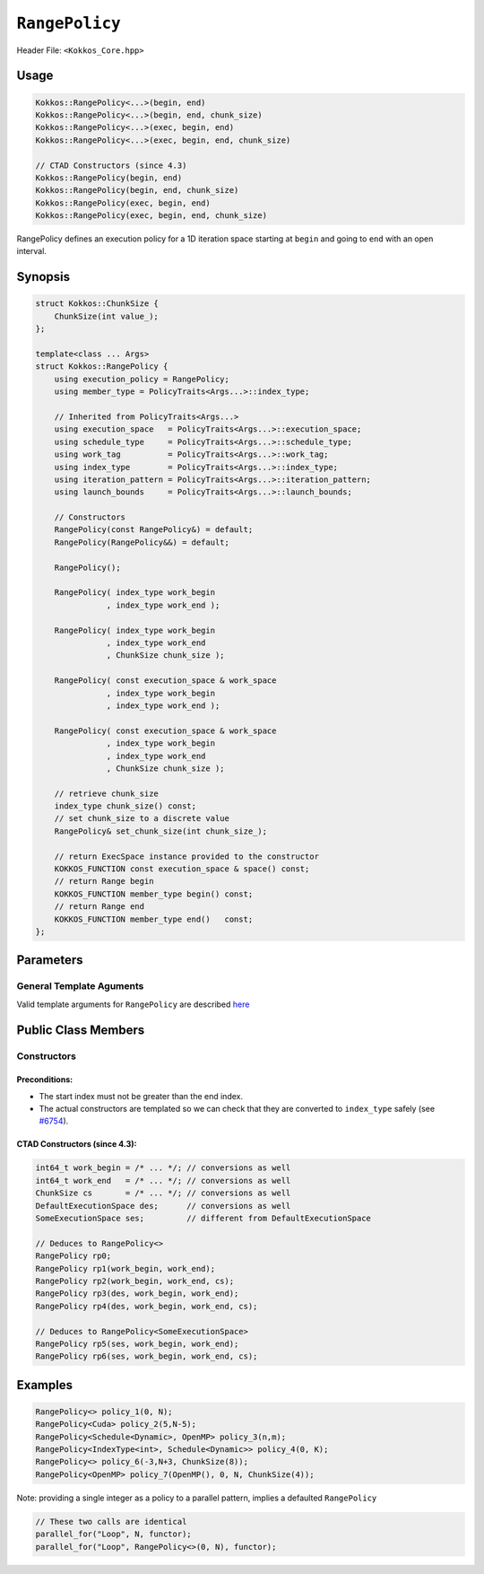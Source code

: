``RangePolicy``
===============

.. role::cppkokkos(code)
    :language: cppkokkos

Header File: ``<Kokkos_Core.hpp>``

Usage
-----

.. code-block:: cppkokkos

    Kokkos::RangePolicy<...>(begin, end)
    Kokkos::RangePolicy<...>(begin, end, chunk_size)
    Kokkos::RangePolicy<...>(exec, begin, end)
    Kokkos::RangePolicy<...>(exec, begin, end, chunk_size)

    // CTAD Constructors (since 4.3)
    Kokkos::RangePolicy(begin, end)
    Kokkos::RangePolicy(begin, end, chunk_size)
    Kokkos::RangePolicy(exec, begin, end)
    Kokkos::RangePolicy(exec, begin, end, chunk_size)

RangePolicy defines an execution policy for a 1D iteration space starting at ``begin`` and going to ``end`` with an open interval.

Synopsis
--------

.. code-block:: cpp

    struct Kokkos::ChunkSize {
        ChunkSize(int value_);
    };

    template<class ... Args>
    struct Kokkos::RangePolicy {
        using execution_policy = RangePolicy;
        using member_type = PolicyTraits<Args...>::index_type;

        // Inherited from PolicyTraits<Args...>
        using execution_space   = PolicyTraits<Args...>::execution_space;
        using schedule_type     = PolicyTraits<Args...>::schedule_type;
        using work_tag          = PolicyTraits<Args...>::work_tag;
        using index_type        = PolicyTraits<Args...>::index_type;
        using iteration_pattern = PolicyTraits<Args...>::iteration_pattern;
        using launch_bounds     = PolicyTraits<Args...>::launch_bounds;

        // Constructors
        RangePolicy(const RangePolicy&) = default;
        RangePolicy(RangePolicy&&) = default;

        RangePolicy();

        RangePolicy( index_type work_begin
                   , index_type work_end );

        RangePolicy( index_type work_begin
                   , index_type work_end
                   , ChunkSize chunk_size );

        RangePolicy( const execution_space & work_space
                   , index_type work_begin
                   , index_type work_end );

        RangePolicy( const execution_space & work_space
                   , index_type work_begin
                   , index_type work_end
                   , ChunkSize chunk_size );

        // retrieve chunk_size
        index_type chunk_size() const;
        // set chunk_size to a discrete value
        RangePolicy& set_chunk_size(int chunk_size_);

        // return ExecSpace instance provided to the constructor
        KOKKOS_FUNCTION const execution_space & space() const;
        // return Range begin
        KOKKOS_FUNCTION member_type begin() const;
        // return Range end
        KOKKOS_FUNCTION member_type end()   const;
    };

Parameters
----------

General Template Aguments
~~~~~~~~~~~~~~~~~~~~~~~~~

Valid template arguments for ``RangePolicy`` are described `here <../Execution-Policies.html#common-arguments-for-all-execution-policies>`_

Public Class Members
--------------------

Constructors
~~~~~~~~~~~~

.. cppkokkos:function:: ChunkSize(int value_)

   Provide a hint for optimal chunk-size to be used during scheduling.
   For the SYCL backend, the workgroup size used in a ``parallel_for`` kernel can be set via this passed to ``RangePolicy``.

.. cppkokkos:function:: RangePolicy()

   Default Constructor uninitialized policy.

.. cppkokkos:function:: RangePolicy(int64_t begin, int64_t end)

   Provide a start and end index.

.. cppkokkos:function:: RangePolicy(int64_t begin, int64_t end, ChunkSize chunk_size)

   Provide a start and end index as well as a ``ChunkSize``.

.. cppkokkos:function:: RangePolicy(const ExecutionSpace& space, int64_t begin, int64_t end)

   Provide a start and end index and an ``ExecutionSpace`` instance to use as the execution resource.

.. cppkokkos:function:: RangePolicy(const ExecutionSpace& space, int64_t begin, int64_t end, ChunkSize chunk_size)

   Provide a start and end index and an ``ExecutionSpace`` instance to use as the execution resource, as well as a ``ChunkSize``.

Preconditions:
^^^^^^^^^^^^^^

* The start index must not be greater than the end index.
* The actual constructors are templated so we can check that they are converted to ``index_type`` safely (see `#6754 <https://github.com/kokkos/kokkos/pull/6754>`_).

CTAD Constructors (since 4.3):
^^^^^^^^^^^^^^^^^^^^^^^^^^^^^^

.. code-block:: cppkokkos

   int64_t work_begin = /* ... */; // conversions as well
   int64_t work_end   = /* ... */; // conversions as well
   ChunkSize cs       = /* ... */; // conversions as well
   DefaultExecutionSpace des;      // conversions as well
   SomeExecutionSpace ses;         // different from DefaultExecutionSpace

   // Deduces to RangePolicy<>
   RangePolicy rp0;
   RangePolicy rp1(work_begin, work_end);
   RangePolicy rp2(work_begin, work_end, cs);
   RangePolicy rp3(des, work_begin, work_end);
   RangePolicy rp4(des, work_begin, work_end, cs);

   // Deduces to RangePolicy<SomeExecutionSpace>
   RangePolicy rp5(ses, work_begin, work_end);
   RangePolicy rp6(ses, work_begin, work_end, cs);

Examples
--------

.. code-block:: cppkokkos

    RangePolicy<> policy_1(0, N);
    RangePolicy<Cuda> policy_2(5,N-5);
    RangePolicy<Schedule<Dynamic>, OpenMP> policy_3(n,m);
    RangePolicy<IndexType<int>, Schedule<Dynamic>> policy_4(0, K);
    RangePolicy<> policy_6(-3,N+3, ChunkSize(8));
    RangePolicy<OpenMP> policy_7(OpenMP(), 0, N, ChunkSize(4));

Note: providing a single integer as a policy to a parallel pattern, implies a defaulted ``RangePolicy``

.. code-block:: cppkokkos

    // These two calls are identical
    parallel_for("Loop", N, functor);
    parallel_for("Loop", RangePolicy<>(0, N), functor);
